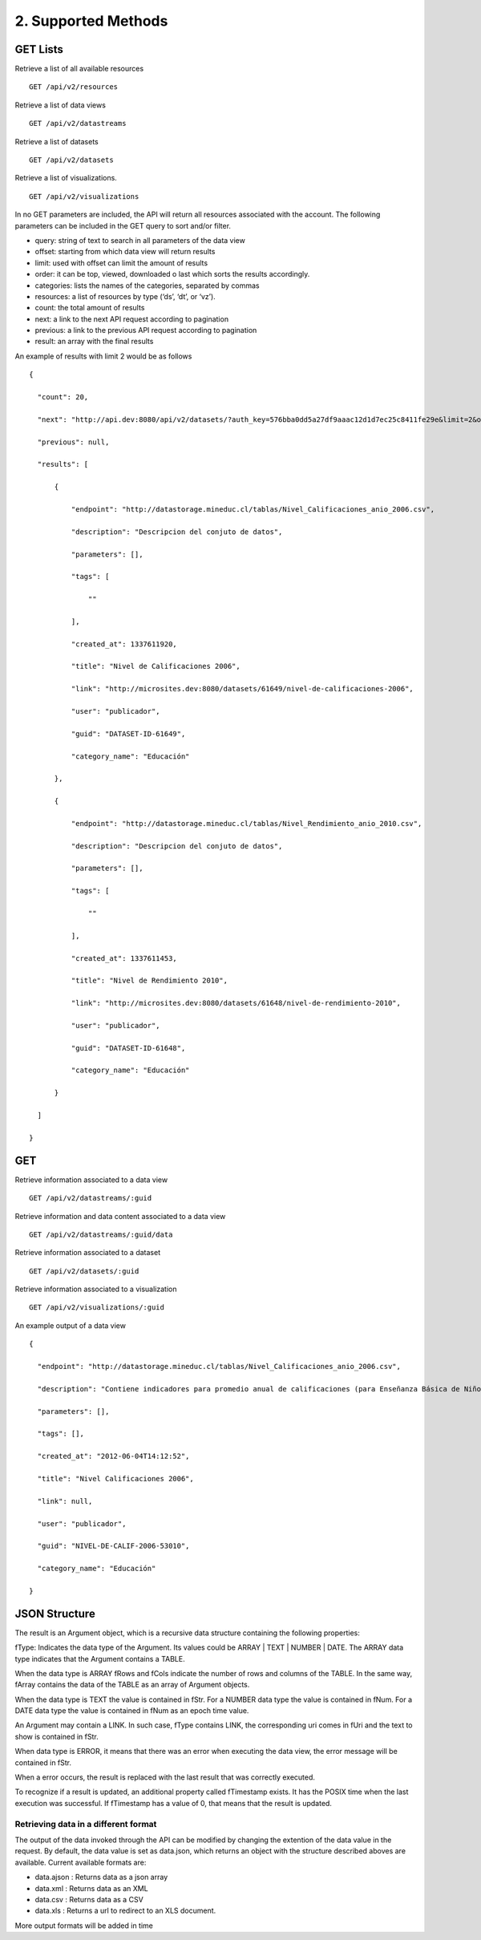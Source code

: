 2. Supported Methods
====================

GET Lists
---------

Retrieve a list of all available resources

:: 
  
  GET /api/v2/resources

Retrieve a list of data views

::

  GET /api/v2/datastreams

Retrieve a list of datasets

::

  GET /api/v2/datasets

Retrieve a list of visualizations.

::

  GET /api/v2/visualizations

In no GET parameters are included, the API will return all resources associated with the account. The following parameters can be included in the GET query to sort and/or filter.

+ query: string of text to search in all parameters of the data view

+ offset: starting from which data view will return results

+ limit: used with offset can limit the amount of results

+ order: it can be top, viewed, downloaded o last which sorts the results accordingly.

+ categories: lists the names of the categories, separated by commas

+ resources: a list of resources by type (‘ds’, ‘dt’, or ‘vz’).

+ count: the total amount of results

+ next: a link to the next API request according to pagination

+ previous: a link to the previous API request according to pagination

+ result: an array with the final results

An example of results with limit 2 would be as follows

::

  {

    "count": 20,

    "next": "http://api.dev:8080/api/v2/datasets/?auth_key=576bba0dd5a27df9aaac12d1d7ec25c8411fe29e&limit=2&offset=2",

    "previous": null,

    "results": [

        {

            "endpoint": "http://datastorage.mineduc.cl/tablas/Nivel_Calificaciones_anio_2006.csv",

            "description": "Descripcion del conjuto de datos",

            "parameters": [],

            "tags": [

                ""

            ],

            "created_at": 1337611920,

            "title": "Nivel de Calificaciones 2006",

            "link": "http://microsites.dev:8080/datasets/61649/nivel-de-calificaciones-2006",

            "user": "publicador",

            "guid": "DATASET-ID-61649",

            "category_name": "Educación"

        },

        {

            "endpoint": "http://datastorage.mineduc.cl/tablas/Nivel_Rendimiento_anio_2010.csv",

            "description": "Descripcion del conjuto de datos",

            "parameters": [],

            "tags": [

                ""

            ],

            "created_at": 1337611453,

            "title": "Nivel de Rendimiento 2010",

            "link": "http://microsites.dev:8080/datasets/61648/nivel-de-rendimiento-2010",

            "user": "publicador",

            "guid": "DATASET-ID-61648",

            "category_name": "Educación"

        }

    ]

  }

GET
---

Retrieve information associated to a data view

::

  GET /api/v2/datastreams/:guid

Retrieve information and data content associated to a data view

::

  GET /api/v2/datastreams/:guid/data

Retrieve information associated to a dataset

::

  GET /api/v2/datasets/:guid

Retrieve information associated to a visualization

::
  
  GET /api/v2/visualizations/:guid

An example output of a data view

::

  {

    "endpoint": "http://datastorage.mineduc.cl/tablas/Nivel_Calificaciones_anio_2006.csv",

    "description": "Contiene indicadores para promedio anual de calificaciones (para Enseñanza Básica de Niños y Enseñanza Media de Jóvenes).",

    "parameters": [],

    "tags": [],

    "created_at": "2012-06-04T14:12:52",

    "title": "Nivel Calificaciones 2006",

    "link": null,

    "user": "publicador",

    "guid": "NIVEL-DE-CALIF-2006-53010",

    "category_name": "Educación"

  }


JSON Structure
--------------

The result is an Argument object, which is a recursive data structure containing the following properties:

fType: Indicates the data type of the Argument. Its values could be ARRAY | TEXT | NUMBER | DATE. The ARRAY data type indicates that the Argument contains a TABLE.

When the data type is ARRAY fRows and fCols indicate the number of rows and columns of the TABLE. In the same way, fArray contains the data of the TABLE as an array of Argument objects.

When the data type is TEXT the value is contained in fStr. For a NUMBER data type the value is contained in fNum. For a DATE data type the value is contained in fNum as an epoch time value.

An Argument may contain a LINK. In such case, fType contains LINK, the corresponding uri comes in fUri and the text to show is contained in fStr.

When data type is ERROR, it means that there was an error when executing the data view, the error message will be contained in fStr.

When a error occurs, the result is replaced with the last result that was correctly executed.

To recognize if a result is updated, an additional property called fTimestamp exists. It has the POSIX time when the last execution was successful. If fTimestamp has a value of 0, that means that the result is updated.

Retrieving data in a different format
~~~~~~~~~~~~~~~~~~~~~~~~~~~~~~~~~~~~~

The output of the data invoked through the API can be modified by changing the extention of the data value in the request. By default, the data value is set as data.json, which returns an object with the structure described aboves are available. Current available formats are:

+ data.ajson : Returns data as a json array

+ data.xml : Returns data as an XML

+ data.csv : Returns data as a CSV

+ data.xls : Returns a url to redirect to an XLS document.

More output formats will be added in time
